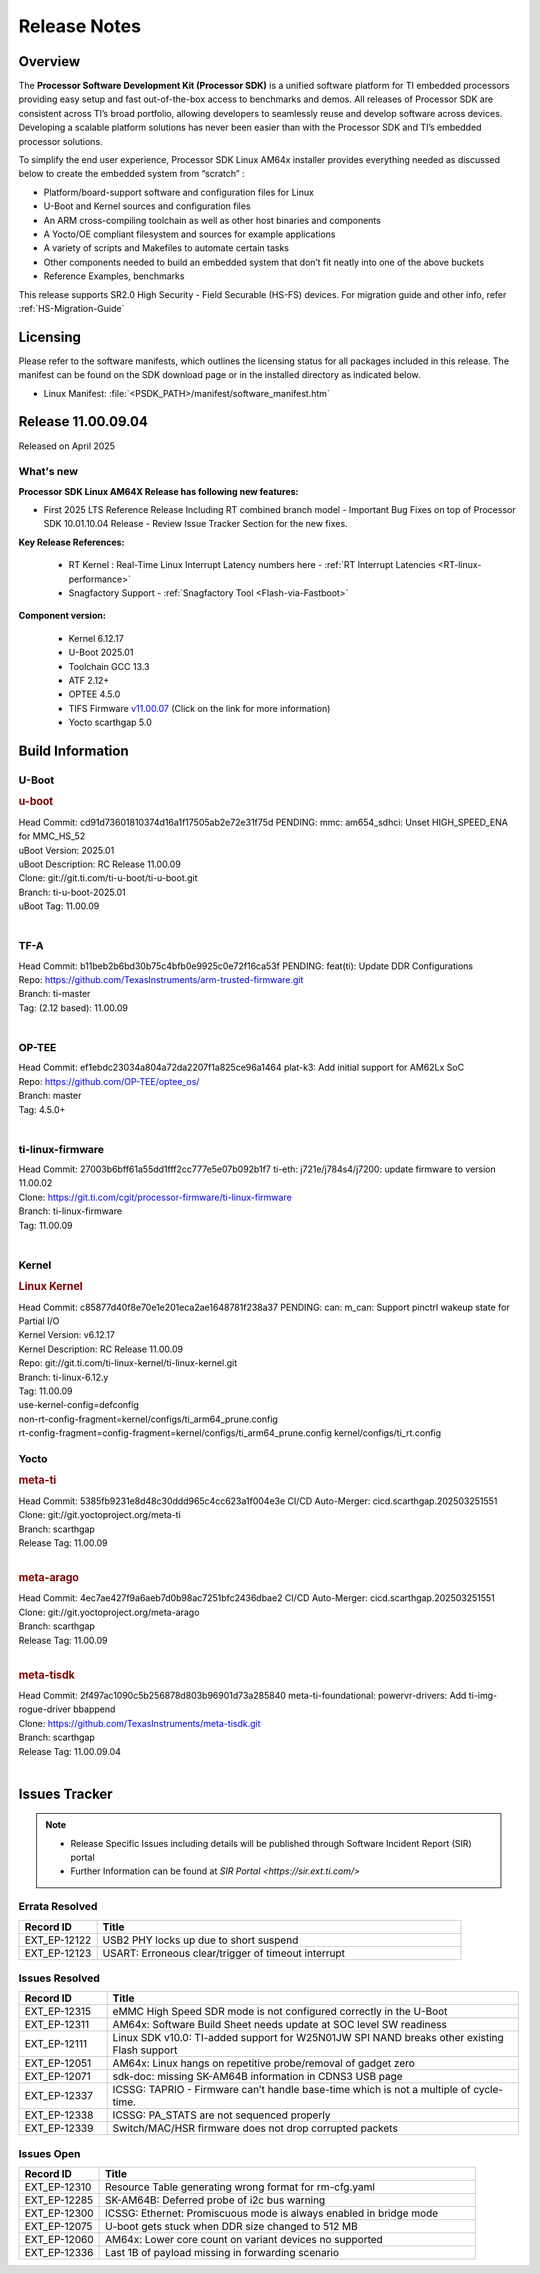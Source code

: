 .. _Release-note-label:

#############
Release Notes
#############

Overview
========

The **Processor Software Development Kit (Processor SDK)** is a unified software platform for TI embedded processors
providing easy setup and fast out-of-the-box access to benchmarks and demos.  All releases of Processor SDK are
consistent across TI’s broad portfolio, allowing developers to seamlessly reuse and develop software across devices.
Developing a scalable platform solutions has never been easier than with the Processor SDK and TI’s embedded processor
solutions.

To simplify the end user experience, Processor SDK Linux AM64x installer provides everything needed as discussed below
to create the embedded system from “scratch” :

-  Platform/board-support software and configuration files for Linux
-  U-Boot and Kernel sources and configuration files
-  An ARM cross-compiling toolchain as well as other host binaries and components
-  A Yocto/OE compliant filesystem and sources for example applications
-  A variety of scripts and Makefiles to automate certain tasks
-  Other components needed to build an embedded system that don’t fit neatly into one of the above buckets
-  Reference Examples, benchmarks

This release supports SR2.0 High Security - Field Securable (HS-FS) devices. For migration guide and other info, refer :ref:`HS-Migration-Guide`

Licensing
=========

Please refer to the software manifests, which outlines the licensing
status for all packages included in this release. The manifest can be
found on the SDK download page or in the installed directory as indicated below.

-  Linux Manifest:  :file:`<PSDK_PATH>/manifest/software_manifest.htm`


Release 11.00.09.04
===================

Released on April 2025

What's new
----------

**Processor SDK Linux AM64X Release has following new features:**

- First 2025 LTS Reference Release Including RT combined branch model
  - Important Bug Fixes on top of Processor SDK 10.01.10.04 Release
  - Review Issue Tracker Section for the new fixes.

**Key Release References:**

  - RT Kernel : Real-Time Linux Interrupt Latency numbers here - :ref:`RT Interrupt Latencies <RT-linux-performance>`
  - Snagfactory Support - :ref:`Snagfactory Tool <Flash-via-Fastboot>`

**Component version:**

  - Kernel 6.12.17
  - U-Boot 2025.01
  - Toolchain GCC 13.3
  - ATF 2.12+
  - OPTEE 4.5.0
  - TIFS Firmware `v11.00.07 <https://software-dl.ti.com/tisci/esd/11_00_07/release_notes/release_notes.html>`__ (Click on the link for more information)
  - Yocto scarthgap 5.0


Build Information
=================

.. _u-boot-release-notes:

U-Boot
------

.. rubric:: u-boot
   :name: u-boot

| Head Commit: cd91d73601810374d16a1f17505ab2e72e31f75d PENDING: mmc: am654_sdhci: Unset HIGH_SPEED_ENA for MMC_HS_52
| uBoot Version: 2025.01
| uBoot Description: RC Release 11.00.09
| Clone: git://git.ti.com/ti-u-boot/ti-u-boot.git
| Branch: ti-u-boot-2025.01
| uBoot Tag: 11.00.09
|

.. _tf-a-release-notes:

TF-A
----
| Head Commit: b11beb2b6bd30b75c4bfb0e9925c0e72f16ca53f PENDING: feat(ti): Update DDR Configurations
| Repo: https://github.com/TexasInstruments/arm-trusted-firmware.git
| Branch: ti-master
| Tag: (2.12 based): 11.00.09
|

.. _optee-release-notes:

OP-TEE
------
| Head Commit: ef1ebdc23034a804a72da2207f1a825ce96a1464 plat-k3: Add initial support for AM62Lx SoC
| Repo: https://github.com/OP-TEE/optee_os/
| Branch: master
| Tag: 4.5.0+
|

.. _ti-linux-fw-release-notes:

ti-linux-firmware
-----------------
| Head Commit: 27003b6bff61a55dd1fff2cc777e5e07b092b1f7 ti-eth: j721e/j784s4/j7200: update firmware to version 11.00.02
| Clone: https://git.ti.com/cgit/processor-firmware/ti-linux-firmware
| Branch: ti-linux-firmware
| Tag: 11.00.09
|

Kernel
------
.. rubric:: Linux Kernel
   :name: linux-kernel

| Head Commit: c85877d40f8e70e1e201eca2ae1648781f238a37 PENDING: can: m_can: Support pinctrl wakeup state for Partial I/O
| Kernel Version: v6.12.17
| Kernel Description: RC Release 11.00.09

| Repo: git://git.ti.com/ti-linux-kernel/ti-linux-kernel.git
| Branch: ti-linux-6.12.y
| Tag: 11.00.09
| use-kernel-config=defconfig
| non-rt-config-fragment=kernel/configs/ti_arm64_prune.config
| rt-config-fragment=config-fragment=kernel/configs/ti_arm64_prune.config kernel/configs/ti_rt.config

Yocto
-----
.. rubric:: meta-ti
   :name: meta-ti

| Head Commit: 5385fb9231e8d48c30ddd965c4cc623a1f004e3e CI/CD Auto-Merger: cicd.scarthgap.202503251551

| Clone: git://git.yoctoproject.org/meta-ti
| Branch: scarthgap
| Release Tag: 11.00.09
|

.. rubric:: meta-arago
   :name: meta-arago

| Head Commit: 4ec7ae427f9a6aeb7d0b98ac7251bfc2436dbae2 CI/CD Auto-Merger: cicd.scarthgap.202503251551

| Clone: git://git.yoctoproject.org/meta-arago
| Branch: scarthgap
| Release Tag: 11.00.09
|

.. rubric:: meta-tisdk
   :name: meta-tisdk

| Head Commit: 2f497ac1090c5b256878d803b96901d73a285840 meta-ti-foundational: powervr-drivers: Add ti-img-rogue-driver bbappend

| Clone: https://github.com/TexasInstruments/meta-tisdk.git
| Branch: scarthgap
| Release Tag: 11.00.09.04
|


Issues Tracker
==============

.. note::

    - Release Specific Issues including details will be published through Software Incident Report (SIR) portal

    - Further Information can be found at `SIR Portal <https://sir.ext.ti.com/>`

Errata Resolved
---------------
.. csv-table::
   :header: "Record ID", "Title"
   :widths: 15, 70

   "EXT_EP-12122","USB2 PHY locks up due to short suspend"
   "EXT_EP-12123","USART: Erroneous clear/trigger of timeout interrupt"

Issues Resolved
---------------
.. csv-table::
   :header: "Record ID", "Title"
   :widths: 15, 70

   "EXT_EP-12315","eMMC High Speed SDR mode is not configured correctly in the U-Boot"
   "EXT_EP-12311","AM64x: Software Build Sheet needs update at SOC level SW readiness"
   "EXT_EP-12111","Linux SDK v10.0: TI-added support for W25N01JW SPI NAND breaks other existing Flash support"
   "EXT_EP-12051","AM64x: Linux hangs on repetitive probe/removal of gadget zero"
   "EXT_EP-12071","sdk-doc: missing SK-AM64B information in CDNS3 USB page"
   "EXT_EP-12337","ICSSG: TAPRIO - Firmware can’t handle base-time which is not a multiple of cycle-time."
   "EXT_EP-12338","ICSSG: PA_STATS are not sequenced properly"
   "EXT_EP-12339","Switch/MAC/HSR firmware does not drop corrupted packets"


Issues Open
-----------
.. csv-table::
   :header: "Record ID", "Title"
   :widths: 15, 70

   "EXT_EP-12310","Resource Table generating wrong format for rm-cfg.yaml"
   "EXT_EP-12285","SK-AM64B: Deferred probe of i2c bus warning"
   "EXT_EP-12300","ICSSG: Ethernet: Promiscuous mode is always enabled in bridge mode"
   "EXT_EP-12075","U-boot gets stuck when DDR size changed to 512 MB"
   "EXT_EP-12060","AM64x: Lower core count on variant devices no supported"
   "EXT_EP-12336","Last 1B of payload missing in forwarding scenario"

